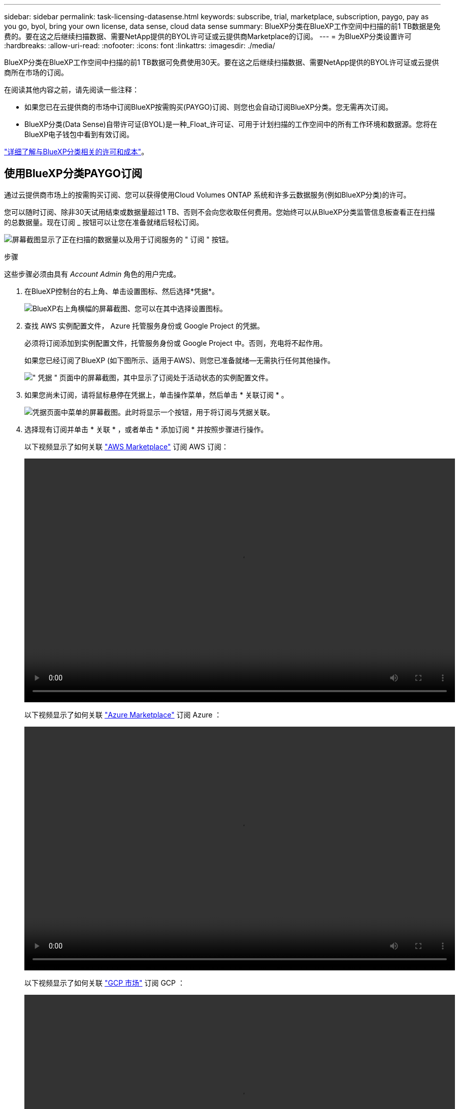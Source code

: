 ---
sidebar: sidebar 
permalink: task-licensing-datasense.html 
keywords: subscribe, trial, marketplace, subscription, paygo, pay as you go, byol, bring your own license, data sense, cloud data sense 
summary: BlueXP分类在BlueXP工作空间中扫描的前1 TB数据是免费的。要在这之后继续扫描数据、需要NetApp提供的BYOL许可证或云提供商Marketplace的订阅。 
---
= 为BlueXP分类设置许可
:hardbreaks:
:allow-uri-read: 
:nofooter: 
:icons: font
:linkattrs: 
:imagesdir: ./media/


[role="lead"]
BlueXP分类在BlueXP工作空间中扫描的前1 TB数据可免费使用30天。要在这之后继续扫描数据、需要NetApp提供的BYOL许可证或云提供商所在市场的订阅。

在阅读其他内容之前，请先阅读一些注释：

* 如果您已在云提供商的市场中订阅BlueXP按需购买(PAYGO)订阅、则您也会自动订阅BlueXP分类。您无需再次订阅。
* BlueXP分类(Data Sense)自带许可证(BYOL)是一种_Float_许可证、可用于计划扫描的工作空间中的所有工作环境和数据源。您将在BlueXP电子钱包中看到有效订阅。


link:concept-cloud-compliance.html#cost["详细了解与BlueXP分类相关的许可和成本"]。



== 使用BlueXP分类PAYGO订阅

通过云提供商市场上的按需购买订阅、您可以获得使用Cloud Volumes ONTAP 系统和许多云数据服务(例如BlueXP分类)的许可。

您可以随时订阅、除非30天试用结束或数据量超过1 TB、否则不会向您收取任何费用。您始终可以从BlueXP分类监管信息板查看正在扫描的总数据量。现在订阅 _ 按钮可以让您在准备就绪后轻松订阅。

image:screenshot_compliance_subscribe.png["屏幕截图显示了正在扫描的数据量以及用于订阅服务的 \" 订阅 \" 按钮。"]

.步骤
这些步骤必须由具有 _Account Admin_ 角色的用户完成。

. 在BlueXP控制台的右上角、单击设置图标、然后选择*凭据*。
+
image:screenshot_settings_icon.gif["BlueXP右上角横幅的屏幕截图、您可以在其中选择设置图标。"]

. 查找 AWS 实例配置文件， Azure 托管服务身份或 Google Project 的凭据。
+
必须将订阅添加到实例配置文件，托管服务身份或 Google Project 中。否则，充电将不起作用。

+
如果您已经订阅了BlueXP (如下图所示、适用于AWS)、则您已准备就绪—无需执行任何其他操作。

+
image:screenshot_profile_subscription.gif["\" 凭据 \" 页面中的屏幕截图，其中显示了订阅处于活动状态的实例配置文件。"]

. 如果您尚未订阅，请将鼠标悬停在凭据上，单击操作菜单，然后单击 * 关联订阅 * 。
+
image:screenshot_add_subscription.gif["凭据页面中菜单的屏幕截图。此时将显示一个按钮，用于将订阅与凭据关联。"]

. 选择现有订阅并单击 * 关联 * ，或者单击 * 添加订阅 * 并按照步骤进行操作。
+
以下视频显示了如何关联 https://aws.amazon.com/marketplace/pp/prodview-oorxakq6lq7m4?sr=0-8&ref_=beagle&applicationId=AWSMPContessa["AWS Marketplace"^] 订阅 AWS 订阅：

+
video::video_subscribing_aws.mp4[width=848,height=480]
+
以下视频显示了如何关联 https://azuremarketplace.microsoft.com/en-us/marketplace/apps/netapp.cloud-manager?tab=Overview["Azure Marketplace"^] 订阅 Azure ：

+
video::video_subscribing_azure.mp4[width=848,height=480]
+
以下视频显示了如何关联 https://console.cloud.google.com/marketplace/details/netapp-cloudmanager/cloud-manager?supportedpurview=project&rif_reserved["GCP 市场"^] 订阅 GCP ：

+
video::video_subscribing_gcp.mp4[width=848,height=480]




== 使用BlueXP分类BYOL许可证

NetApp 自带许可证的期限为 1 年， 2 年或 3 年。BYOL BlueXP分类(Data Sense)许可证是一种_Float_许可证、其中总容量在*所有*工作环境和数据源之间共享、从而可以轻松地进行初始许可和续订。

如果您没有BlueXP分类许可证、请联系我们购买一个：

* mailto ： ng-contact-data-sense@netapp.com ？ Subject=Licensing[ 发送电子邮件以购买许可证 ] 。
* 单击BlueXP右下角的聊天图标以申请许可证。


或者、如果您有一个不会使用的Cloud Volumes ONTAP 基于节点的未分配许可证、则可以将其转换为具有相同美元等价性和相同到期日期的BlueXP分类许可证。 https://docs.netapp.com/us-en/bluexp-cloud-volumes-ontap/task-manage-node-licenses.html#exchange-unassigned-node-based-licenses["有关详细信息，请访问此处"^]。

您可以使用BlueXP中的BlueXP数字钱包页面管理BlueXP分类BYOL许可证。您可以添加新许可证并更新现有许可证。



=== 获取BlueXP分类许可证文件

购买BlueXP分类(Data Sense)许可证后、您可以在BlueXP中通过输入BlueXP分类序列号和NSS帐户或上传NLF许可证文件来激活许可证。以下步骤显示了如果您计划使用此方法，如何获取 NLF 许可证文件。

如果您在无法访问Internet的内部站点中的主机上部署了BlueXP分类、则需要从连接Internet的系统获取许可证文件。使用序列号和 NSS 帐户激活许可证不适用于非公开站点安装。

.开始之前
开始之前、您需要了解以下信息：

* BlueXP分类序列号
+
从您的销售订单中找到此号码、或者联系客户团队了解此信息。

* BlueXP帐户ID
+
您可以通过从BlueXP顶部选择*帐户*下拉列表、然后单击您的帐户旁边的*管理帐户*来查找您的BlueXP帐户ID。您的帐户 ID 位于概述选项卡中。



.步骤
. 登录到 https://mysupport.netapp.com["NetApp 支持站点"^] 然后单击 * 系统 > 软件许可证 * 。
. 输入BlueXP分类许可证序列号。
+
image:screenshot_cloud_tiering_license_step1.gif["按序列号搜索后显示许可证表的屏幕截图。"]

. 在*许可证密钥*列下，单击*获取NetApp许可证文件*。
. 输入租户ID (BlueXP帐户ID)、然后单击*提交*以下载许可证文件。
+
image:screenshot_cloud_tiering_license_step2.gif["屏幕截图显示了获取许可证对话框，您可以在其中输入租户 ID ，然后单击提交下载许可证文件。"]





=== 将BlueXP分类BYOL许可证添加到您的帐户

为BlueXP帐户购买BlueXP分类(Data Sense)许可证后、您需要将该许可证添加到BlueXP才能使用BlueXP分类服务。

.步骤
. 从BlueXP菜单中、单击*监管>数字电子钱包*、然后选择*数据服务许可证*选项卡。
. 单击 * 添加许可证 * 。
. 在 _Add License_ 对话框中，输入许可证信息并单击 * 添加许可证 * ：
+
** 如果您有BlueXP分类许可证序列号并且知道您的NSS帐户，请选择*Enter Serial Number*选项并输入该信息。
+
如果下拉列表中没有您的 NetApp 支持站点帐户， https://docs.netapp.com/us-en/bluexp-setup-admin/task-adding-nss-accounts.html["将NSS帐户添加到BlueXP"^]。

** 如果您有BlueXP分类许可证文件(安装在非公开站点时需要)，请选择*上传许可证文件*选项并按照提示附加该文件。
+
image:screenshot_services_license_add.png["显示用于添加BlueXP分类BYOL许可证的页面的屏幕截图。"]





.结果
BlueXP会添加许可证、以便BlueXP分类服务处于活动状态。



=== 更新BlueXP分类BYOL许可证

如果您的许可期限即将到期、或者您的许可容量即将达到限制、您将收到BlueXP分类中的通知。

image:screenshot_services_license_expire_cc1.png["在BlueXP分类页面中显示即将到期的许可证的屏幕截图。"]

此状态也会显示在BlueXP电子钱包中。

image:screenshot_services_license_expire_cc2.png["在BlueXP数字钱包页面中显示即将到期的许可证的屏幕截图。"]

您可以在BlueXP分类许可证到期之前对其进行更新、以便不会中断您访问扫描数据的能力。

.步骤
. 单击BlueXP右下角的聊天图标、请求延长您的期限或为特定序列号申请Cloud Data sense许可证的额外容量。您也可以发送电子邮件至： ng-contact-data-sense@netapp.com ？ Subject=Licensing[ 发送电子邮件以请求更新您的许可证 ] 。
+
在您为许可证付费并将其注册到NetApp 支持站点 之后、BlueXP会自动更新BlueXP电子钱包中的许可证、并且数据服务许可证页面将在5到10分钟内反映此更改。

. 如果BlueXP无法自动更新许可证(例如、安装在非公开站点时)、则需要手动上传许可证文件。
+
.. 您可以 <<获取BlueXP分类许可证文件,从 NetApp 支持站点获取许可证文件>>。
.. 在BlueXP数字钱包页面的_Data Services Licenss_选项卡中、单击 image:screenshot_horizontal_more_button.gif["更多图标"] 对于要更新的服务序列号，请单击 * 更新许可证 * 。
+
image:screenshot_services_license_update.png["选择特定服务的更新许可证按钮的屏幕截图。"]

.. 在 _Update License_ 页面中，上传许可证文件并单击 * 更新许可证 * 。




.结果
BlueXP会更新许可证、以便BlueXP分类服务继续处于活动状态。



=== BYOL 许可证注意事项

使用BlueXP分类(Data Sense) BYOL许可证时、如果要扫描的所有数据的大小接近容量限制或即将到期、BlueXP会在BlueXP分类UI和BlueXP数字钱包UI中显示警告。您会收到以下警告：

* 扫描的数据量达到许可容量的 80% 时，再次达到限制时
* 许可证到期前 30 天，许可证到期后再次


如果您看到这些警告、请使用BlueXP界面右下角的聊天图标续订许可证。

如果您的许可证过期或您已达到BYOL限制、BlueXP分类将继续运行、但对信息板的访问将被阻止、因此您无法查看有关任何扫描数据的信息。如果您希望减少要扫描的卷数量，从而可能使容量使用量低于许可证限制，则只能使用 _Configuration_ 页面。

续订BYOL许可证后、BlueXP会自动更新BlueXP电子钱包中的许可证、并提供对所有信息板的完全访问权限。如果BlueXP无法通过安全Internet连接访问此许可证文件(例如、安装在非公开站点时)、您可以自行获取此文件并手动将其上传到BlueXP。有关说明，请参见 <<更新BlueXP分类BYOL许可证,如何更新BlueXP分类许可证>>。


NOTE: 如果您正在使用的帐户同时具有BYOL许可证和PAYGO订阅、则在BYOL许可证过期后、BlueXP分类_不会_切换到PAYGO订阅。您必须续订 BYOL 许可证。
